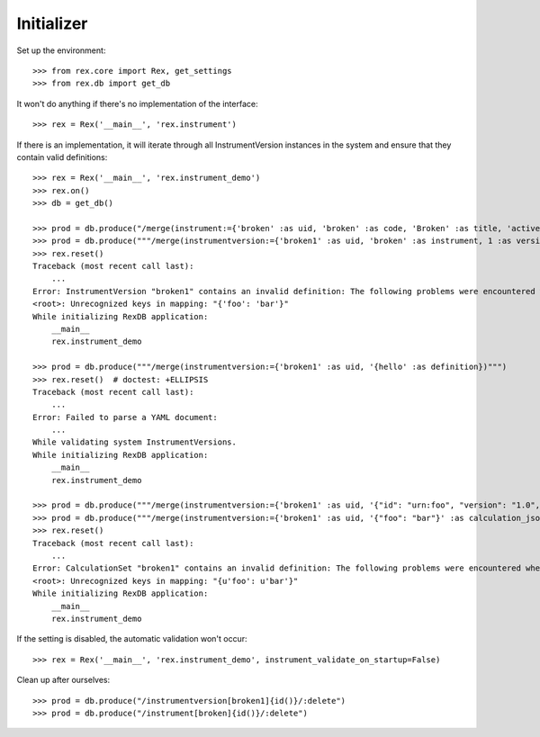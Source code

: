 ***********
Initializer
***********


Set up the environment::

    >>> from rex.core import Rex, get_settings
    >>> from rex.db import get_db


It won't do anything if there's no implementation of the interface::

    >>> rex = Rex('__main__', 'rex.instrument')


If there is an implementation, it will iterate through all InstrumentVersion
instances in the system and ensure that they contain valid definitions::

    >>> rex = Rex('__main__', 'rex.instrument_demo')
    >>> rex.on()
    >>> db = get_db()

    >>> prod = db.produce("/merge(instrument:={'broken' :as uid, 'broken' :as code, 'Broken' :as title, 'active' :as status})")
    >>> prod = db.produce("""/merge(instrumentversion:={'broken1' :as uid, 'broken' :as instrument, 1 :as version, 'someone' :as published_by, '2014-05-22' :as date_published, '{"foo": "bar"}' :as definition})""")
    >>> rex.reset()
    Traceback (most recent call last):
        ...
    Error: InstrumentVersion "broken1" contains an invalid definition: The following problems were encountered when validating this Instrument:
    <root>: Unrecognized keys in mapping: "{'foo': 'bar'}"
    While initializing RexDB application:
        __main__
        rex.instrument_demo

    >>> prod = db.produce("""/merge(instrumentversion:={'broken1' :as uid, '{hello' :as definition})""")
    >>> rex.reset()  # doctest: +ELLIPSIS
    Traceback (most recent call last):
        ...
    Error: Failed to parse a YAML document:
        ...
    While validating system InstrumentVersions.
    While initializing RexDB application:
        __main__
        rex.instrument_demo

    >>> prod = db.produce("""/merge(instrumentversion:={'broken1' :as uid, '{"id": "urn:foo", "version": "1.0", "title": "Foo!", "record": [{"id": "bar", "type": "text"}]}' :as definition})""")
    >>> prod = db.produce("""/merge(instrumentversion:={'broken1' :as uid, '{"foo": "bar"}' :as calculation_json})""")
    >>> rex.reset()
    Traceback (most recent call last):
        ...
    Error: CalculationSet "broken1" contains an invalid definition: The following problems were encountered when validating this CalculationSet:
    <root>: Unrecognized keys in mapping: "{u'foo': u'bar'}"
    While initializing RexDB application:
        __main__
        rex.instrument_demo


If the setting is disabled, the automatic validation won't occur::

    >>> rex = Rex('__main__', 'rex.instrument_demo', instrument_validate_on_startup=False)


Clean up after ourselves::

    >>> prod = db.produce("/instrumentversion[broken1]{id()}/:delete")
    >>> prod = db.produce("/instrument[broken]{id()}/:delete")

